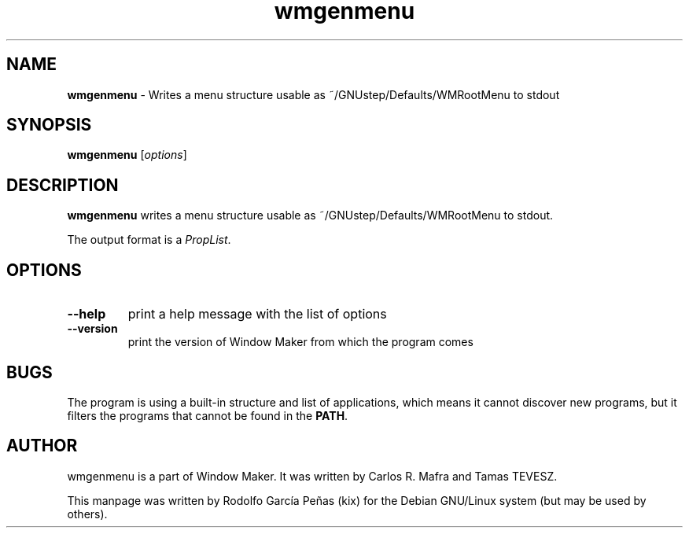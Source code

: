 .TH wmgenmenu 1 "15 August 2011"
.SH "NAME"
\fBwmgenmenu\fR \- Writes a menu structure usable as
~/GNUstep/Defaults/WMRootMenu to stdout
.PP
.SH "SYNOPSIS"
.B wmgenmenu
.RI [ options ]
.PP
.SH "DESCRIPTION"
\fBwmgenmenu\fR writes a menu structure usable as
~/GNUstep/Defaults/WMRootMenu to stdout.

The output format is a \fIPropList\fP.
.PP
.SH "OPTIONS"
.TP
.B \-\-help
print a help message with the list of options
.TP
.B \-\-version
print the version of Window Maker from which the program comes
.PP
.SH "BUGS"
The program is using a built-in structure and list of applications, which means it cannot discover
new programs, but it filters the programs that cannot be found in the \fBPATH\fP.
.SH "AUTHOR"
wmgenmenu is a part of Window Maker. It was written by Carlos R. Mafra and
Tamas TEVESZ.
.PP
This manpage was written by Rodolfo García Peñas (kix) for the
Debian GNU/Linux system (but may be used by others).
